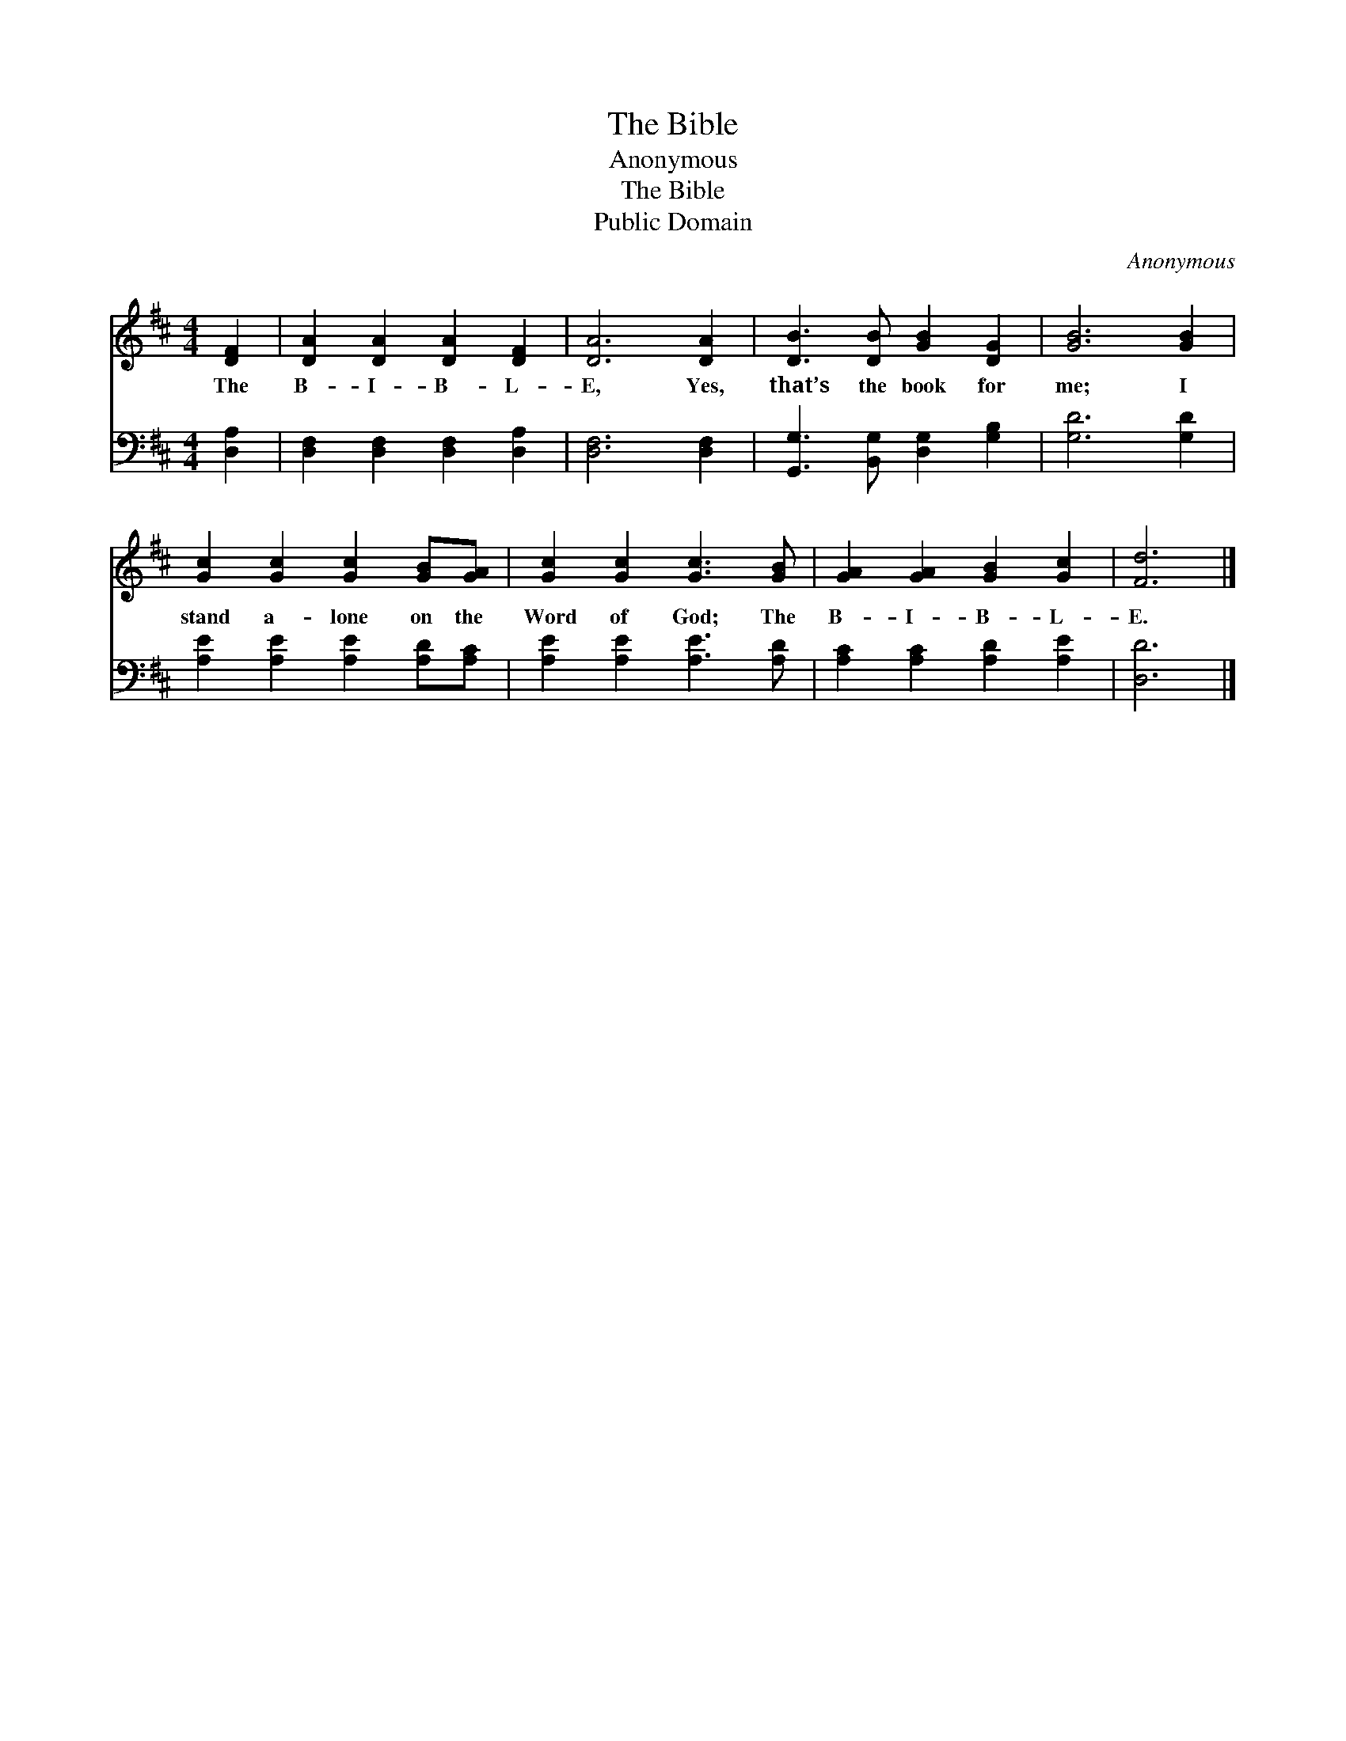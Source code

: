 X:1
T:The Bible
T:Anonymous
T:The Bible
T:Public Domain
C:Anonymous
Z:Public Domain
%%score 1 2
L:1/8
M:4/4
K:D
V:1 treble 
V:2 bass 
V:1
 [DF]2 | [DA]2 [DA]2 [DA]2 [DF]2 | [DA]6 [DA]2 | [DB]3 [DB] [GB]2 [DG]2 | [GB]6 [GB]2 | %5
w: The|B- I- B- L-|E, Yes,|that’s the book for|me; I|
 [Gc]2 [Gc]2 [Gc]2 [GB][GA] | [Gc]2 [Gc]2 [Gc]3 [GB] | [GA]2 [GA]2 [GB]2 [Gc]2 | [Fd]6 |] %9
w: stand a- lone on the|Word of God; The|B- I- B- L-|E.|
V:2
 [D,A,]2 | [D,F,]2 [D,F,]2 [D,F,]2 [D,A,]2 | [D,F,]6 [D,F,]2 | [G,,G,]3 [B,,G,] [D,G,]2 [G,B,]2 | %4
 [G,D]6 [G,D]2 | [A,E]2 [A,E]2 [A,E]2 [A,D][A,C] | [A,E]2 [A,E]2 [A,E]3 [A,D] | %7
 [A,C]2 [A,C]2 [A,D]2 [A,E]2 | [D,D]6 |] %9

